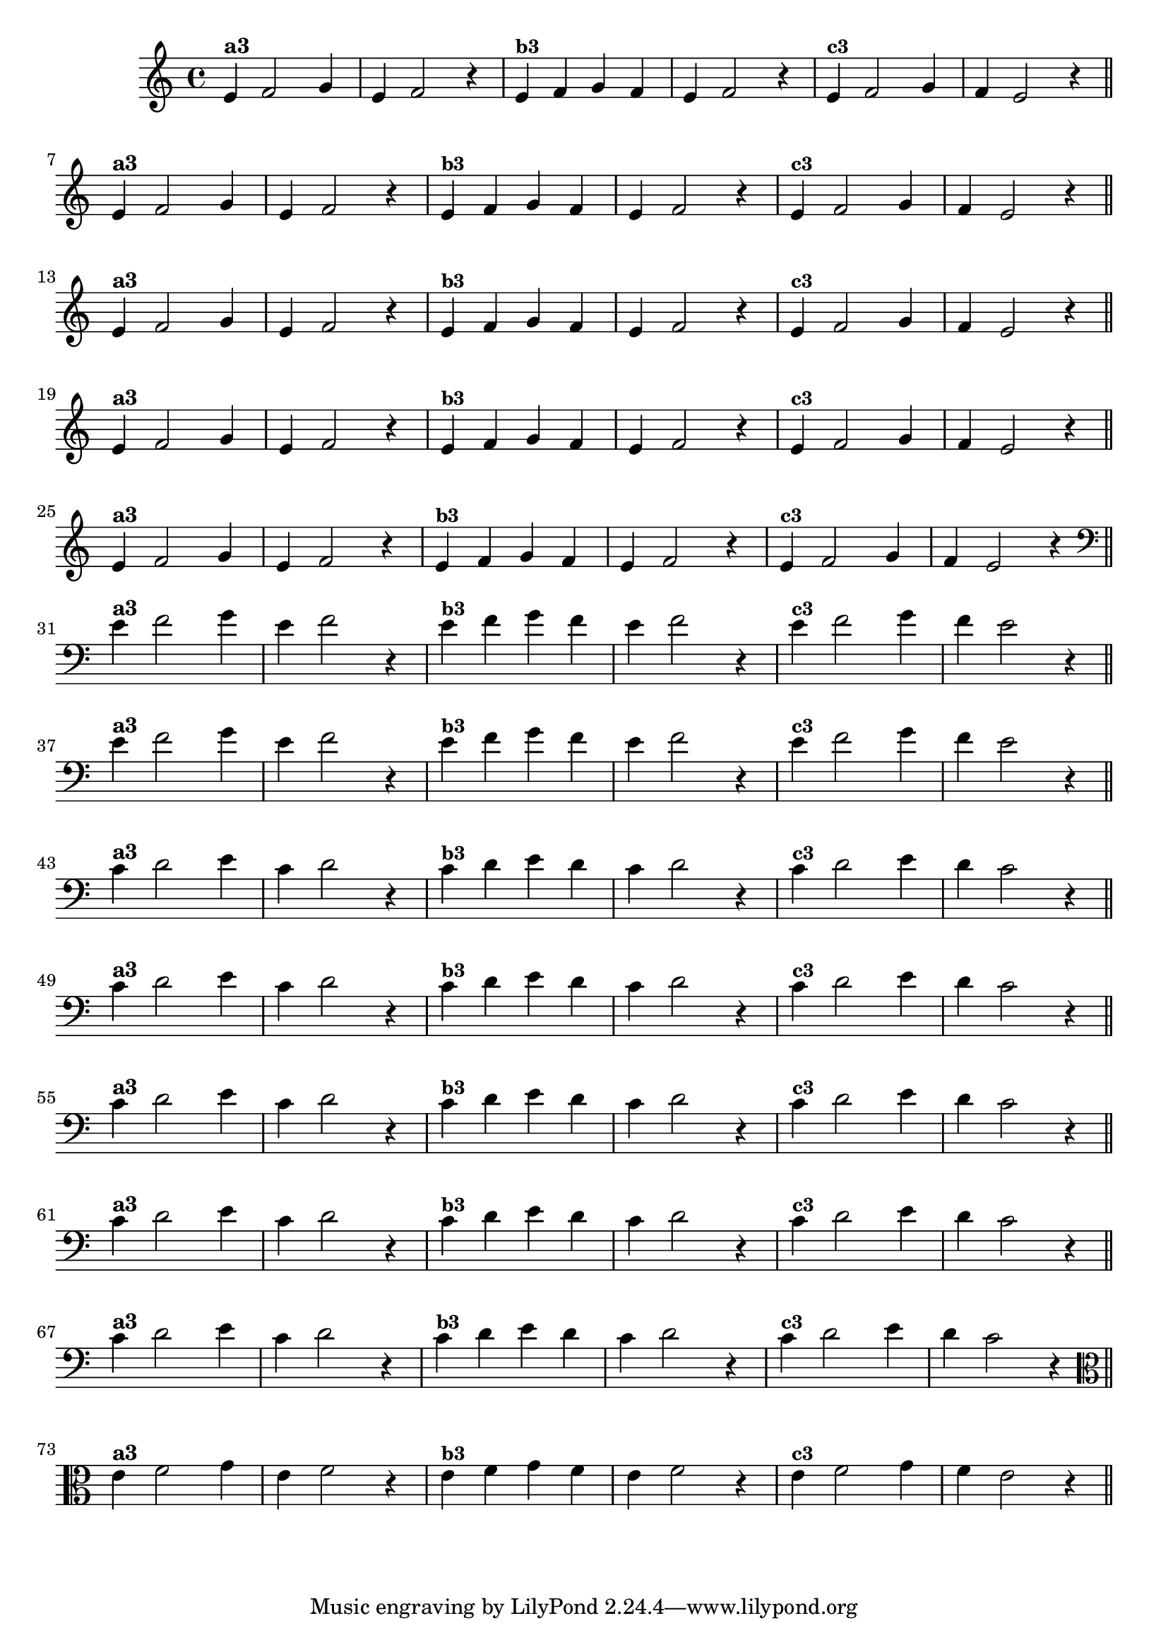 % -*- coding: utf-8 -*-

\version "2.16.0"

%%#(set-global-staff-size 16)

%\header {title = "Variações Sobre DLIM-DLIM-DLÃO"}

<<
  \relative c' { 
    \override Staff.TimeSignature #'style = #'()
    \time 4/4

                                % CLARINETE

    \tag #'cl {

      e4^\markup {\bold {"a3"}}
      f2 g4 | e4 f2 r4
      e4^\markup {\small \bold {"b3"}} f g f | e f2 r4 
      e4^\markup {\small \bold {"c3"}} f2 g4 | f e2 r4

      \bar "||"
      \break

    }

                                % FLAUTA

    \tag #'fl {

      e4^\markup {\bold {"a3"}}
      f2 g4 | e4 f2 r4
      e4^\markup {\small \bold {"b3"}} f g f | e f2 r4 
      e4^\markup {\small \bold {"c3"}} f2 g4 | f e2 r4

      \bar "||"
      \break

    }


                                % SAX TENOR

    \tag #'saxt {

      e4^\markup {\bold {"a3"}}
      f2 g4 | e4 f2 r4
      e4^\markup {\small \bold {"b3"}} f g f | e f2 r4 
      e4^\markup {\small \bold {"c3"}} f2 g4 | f e2 r4

      \bar "||"
      \break

    }


                                % TROMPETE

    \tag #'tpt {

      e4^\markup {\bold {"a3"}}
      f2 g4 | e4 f2 r4
      e4^\markup {\small \bold {"b3"}} f g f | e f2 r4 
      e4^\markup {\small \bold {"c3"}} f2 g4 | f e2 r4

      \bar "||"
      \break

    }

                                % TROMPA OP

    \tag #'tpaop {

      e4^\markup {\bold {"a3"}}
      f2 g4 | e4 f2 r4
      e4^\markup {\small \bold {"b3"}} f g f | e f2 r4 
      e4^\markup {\small \bold {"c3"}} f2 g4 | f e2 r4

      \bar "||"
      \break

    }

                                % TROMBONE

    \tag #'tbn {

      \clef bass
      e4^\markup {\bold {"a3"}}
      f2 g4 | e4 f2 r4
      e4^\markup {\small \bold {"b3"}} f g f | e f2 r4 
      e4^\markup {\small \bold {"c3"}} f2 g4 | f e2 r4

      \bar "||"
      \break

    }

                                % TUBA SIB

    \tag #'tbasib {

      \clef bass
      e4^\markup {\bold {"a3"}}
      f2 g4 | e4 f2 r4
      e4^\markup {\small \bold {"b3"}} f g f | e f2 r4 
      e4^\markup {\small \bold {"c3"}} f2 g4 | f e2 r4

      \bar "||"
      \break

    }


                                % OBOE

    \tag #'ob {

      \transpose c d' {

        bes,4^\markup {\bold {"a3"}}
        c2 d4 | bes,4 c2 r4 
        bes,4^\markup {\small \bold {"b3"}} c d c | bes, c2 r4 
        bes,4^\markup {\small \bold {"c3"}} c2 d4 | c bes,2 r4

        \bar "||"
        \break
      }
    }

                                % SAX ALTO

    \tag #'saxa {

      \transpose c d' {

        bes,4^\markup {\bold {"a3"}}
        c2 d4 | bes,4 c2 r4 
        bes,4^\markup {\small \bold {"b3"}} c d c | bes, c2 r4 
        bes,4^\markup {\small \bold {"c3"}} c2 d4 | c bes,2 r4

        \bar "||"
        \break
      }
    }


                                % SAX GENES

    \tag #'saxg {

      \transpose c d' {

        bes,4^\markup {\bold {"a3"}}
        c2 d4 | bes,4 c2 r4 
        bes,4^\markup {\small \bold {"b3"}} c d c | bes, c2 r4 
        bes,4^\markup {\small \bold {"c3"}} c2 d4 | c bes,2 r4

        \bar "||"
        \break
      }
    }

                                % TROMPA

    \tag #'tpa {

      \transpose c d' {

        bes,4^\markup {\bold {"a3"}}
        c2 d4 | bes,4 c2 r4 
        bes,4^\markup {\small \bold {"b3"}} c d c | bes, c2 r4 
        bes,4^\markup {\small \bold {"c3"}} c2 d4 | c bes,2 r4

        \bar "||"
        \break
      }
    }

                                % TUBA MIB

    \tag #'tbamib {

      \clef bass
      \transpose c d' {

        bes,4^\markup {\bold {"a3"}}
        c2 d4 | bes,4 c2 r4 
        bes,4^\markup {\small \bold {"b3"}} c d c | bes, c2 r4 
        bes,4^\markup {\small \bold {"c3"}} c2 d4 | c bes,2 r4

        \bar "||"
        \break
      }
    }

                                % VIOLA

    \tag #'vla {
      \clef alto

      e4^\markup {\bold {"a3"}}
      f2 g4 | e4 f2 r4
      e4^\markup {\small \bold {"b3"}} f g f | e f2 r4 
      e4^\markup {\small \bold {"c3"}} f2 g4 | f e2 r4

      \bar "||"
      \break

    }


                                % FINAL

  }

>>
                               %\header {piece = \markup{ \bold Tema}    }
